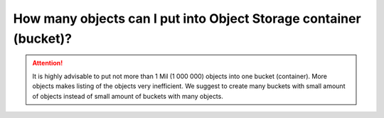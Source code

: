 How many objects can I put into Object Storage container (bucket)?
==================================================================

.. attention::
  It is highly advisable to put not more than 1 Mil (1 000 000) objects into one bucket (container).
  More objects makes listing of the objects very inefficient.
  We suggest to create many buckets with small amount of objects instead of small amount of buckets with many objects.
